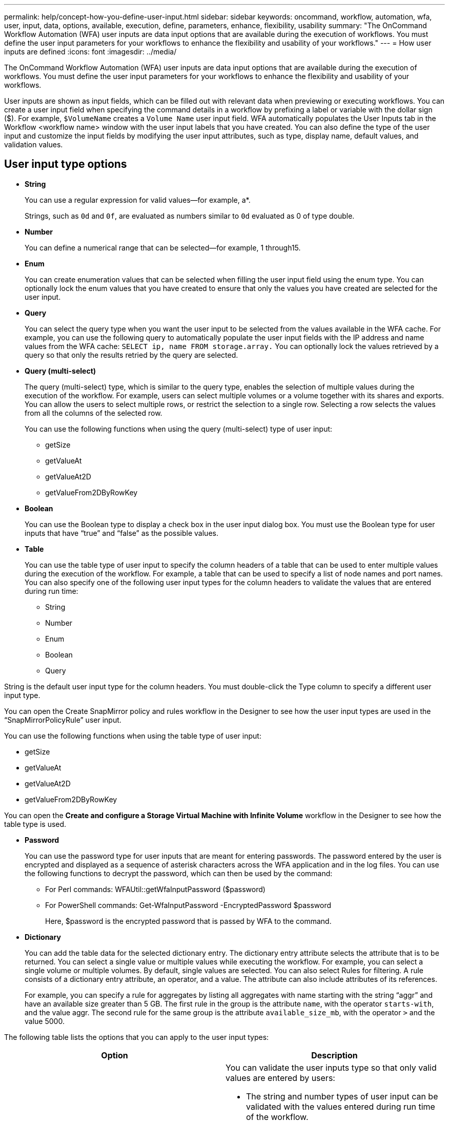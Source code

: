 ---
permalink: help/concept-how-you-define-user-input.html
sidebar: sidebar
keywords: oncommand, workflow, automation, wfa, user, input, data, options, available, execution, define, parameters, enhance, flexibility, usability
summary: "The OnCommand Workflow Automation (WFA) user inputs are data input options that are available during the execution of workflows. You must define the user input parameters for your workflows to enhance the flexibility and usability of your workflows."
---
= How user inputs are defined
:icons: font
:imagesdir: ../media/

[.lead]
The OnCommand Workflow Automation (WFA) user inputs are data input options that are available during the execution of workflows. You must define the user input parameters for your workflows to enhance the flexibility and usability of your workflows.

User inputs are shown as input fields, which can be filled out with relevant data when previewing or executing workflows. You can create a user input field when specifying the command details in a workflow by prefixing a label or variable with the dollar sign ($). For example, `$VolumeName` creates a `Volume Name` user input field. WFA automatically populates the User Inputs tab in the Workflow <workflow name> window with the user input labels that you have created. You can also define the type of the user input and customize the input fields by modifying the user input attributes, such as type, display name, default values, and validation values.

== User input type options

* *String*
+
You can use a regular expression for valid values--for example, a*.
+
Strings, such as `0d` and `0f`, are evaluated as numbers similar to `0d` evaluated as 0 of type double.

* *Number*
+
You can define a numerical range that can be selected--for example, 1 through15.

* *Enum*
+
You can create enumeration values that can be selected when filling the user input field using the enum type. You can optionally lock the enum values that you have created to ensure that only the values you have created are selected for the user input.

* *Query*
+
You can select the query type when you want the user input to be selected from the values available in the WFA cache. For example, you can use the following query to automatically populate the user input fields with the IP address and name values from the WFA cache: `SELECT ip, name FROM storage.array.` You can optionally lock the values retrieved by a query so that only the results retried by the query are selected.

* *Query (multi-select)*
+
The query (multi-select) type, which is similar to the query type, enables the selection of multiple values during the execution of the workflow. For example, users can select multiple volumes or a volume together with its shares and exports. You can allow the users to select multiple rows, or restrict the selection to a single row. Selecting a row selects the values from all the columns of the selected row.
+
You can use the following functions when using the query (multi-select) type of user input:

 ** getSize
 ** getValueAt
 ** getValueAt2D
 ** getValueFrom2DByRowKey

* *Boolean*
+
You can use the Boolean type to display a check box in the user input dialog box. You must use the Boolean type for user inputs that have "`true`" and "`false`" as the possible values.

* *Table*
+
You can use the table type of user input to specify the column headers of a table that can be used to enter multiple values during the execution of the workflow. For example, a table that can be used to specify a list of node names and port names. You can also specify one of the following user input types for the column headers to validate the values that are entered during run time:

 ** String
 ** Number
 ** Enum
 ** Boolean
 ** Query

String is the default user input type for the column headers. You must double-click the Type column to specify a different user input type.


You can open the Create SnapMirror policy and rules workflow in the Designer to see how the user input types are used in the "`SnapMirrorPolicyRule`" user input.

You can use the following functions when using the table type of user input:

 ** getSize
 ** getValueAt
 ** getValueAt2D
 ** getValueFrom2DByRowKey

You can open the *Create and configure a Storage Virtual Machine with Infinite Volume* workflow in the Designer to see how the table type is used.

* *Password*
+
You can use the password type for user inputs that are meant for entering passwords. The password entered by the user is encrypted and displayed as a sequence of asterisk characters across the WFA application and in the log files. You can use the following functions to decrypt the password, which can then be used by the command:

 ** For Perl commands: WFAUtil::getWfaInputPassword ($password)
 ** For PowerShell commands: Get-WfaInputPassword -EncryptedPassword $password
+
Here, $password is the encrypted password that is passed by WFA to the command.

* *Dictionary*
+
You can add the table data for the selected dictionary entry. The dictionary entry attribute selects the attribute that is to be returned. You can select a single value or multiple values while executing the workflow. For example, you can select a single volume or multiple volumes. By default, single values are selected. You can also select Rules for filtering. A rule consists of a dictionary entry attribute, an operator, and a value. The attribute can also include attributes of its references.
+
For example, you can specify a rule for aggregates by listing all aggregates with name starting with the string "`aggr`" and have an available size greater than 5 GB. The first rule in the group is the attribute `name`, with the operator `starts-with`, and the value aggr. The second rule for the same group is the attribute `available_size_mb`, with the operator `>` and the value 5000.

The following table lists the options that you can apply to the user input types:
[cols="2*",options="header"]
|===
| Option| Description
a|
Validating
a|
You can validate the user inputs type so that only valid values are entered by users:

* The string and number types of user input can be validated with the values entered during run time of the workflow.
* The string type can also be validated with a regular expression.
* The number type is a numeric floating-point field and can be validated using a specified numeric range.

a|
Locking values
a|
You can lock the values of the query and enum types to prevent the user from overwriting the drop-down values and to enable the selection of only the displayed values.
a|
Marking as mandatory
a|
You can mark user inputs as mandatory so that the users must enter certain user inputs in order to continue with the execution of the workflow.
a|
Grouping
a|
You can group related user inputs and provide a name for the user input group. The groups can be expanded and collapsed in the user input dialog box. You can select a group that should be expanded by default.
a|
Applying conditions
a|
With the conditional user input capability, you can set the value of a user input based on the value that is entered for another user input. For example, in a workflow that configures the NAS protocol, you can specify the required user input for protocol as NFS to enable the "`Read/Write host lists`" user input.

|===
